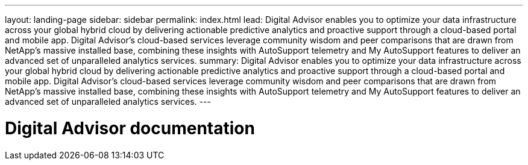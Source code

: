 ---
layout: landing-page
sidebar: sidebar
permalink: index.html
lead: Digital Advisor enables you to optimize your data infrastructure across your global hybrid cloud by delivering actionable predictive analytics and proactive support through a cloud-based portal and mobile app. Digital Advisor's cloud-based services leverage community wisdom and peer comparisons that are drawn from NetApp's massive installed base, combining these insights with AutoSupport telemetry and My AutoSupport features to deliver an advanced set of unparalleled analytics services.
summary: Digital Advisor enables you to optimize your data infrastructure across your global hybrid cloud by delivering actionable predictive analytics and proactive support through a cloud-based portal and mobile app. Digital Advisor's cloud-based services leverage community wisdom and peer comparisons that are drawn from NetApp's massive installed base, combining these insights with AutoSupport telemetry and My AutoSupport features to deliver an advanced set of unparalleled analytics services.
---

= Digital Advisor documentation
:hardbreaks:
:nofooter:
:icons: font
:linkattrs:
:imagesdir: ./media/
